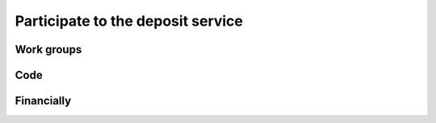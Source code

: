 .. _deposit-participate:

Participate to the deposit service
==================================

Work groups
-----------

Code
----

Financially
-----------